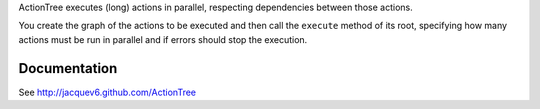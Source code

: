 ActionTree executes (long) actions in parallel, respecting dependencies between those actions.

You create the graph of the actions to be executed and then call the ``execute`` method of its root,
specifying how many actions must be run in parallel and if errors should stop the execution.

Documentation
=============

See http://jacquev6.github.com/ActionTree
